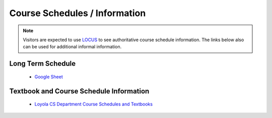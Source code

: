 Course Schedules / Information
==============================

.. note::
    Visitors are expected to use `LOCUS <https://locus.luc.edu>`_ to see authoritative course schedule information. The links below also can be used for additional informal information.

Long Term Schedule
------------------
    * `Google Sheet <https://docs.google.com/spreadsheets/d/1QO7_P-keZkkK-rF1ZZNgmJWq6r0t-OHWmv1kXclvlFY/edit#gid=0>`_

Textbook and Course Schedule Information
----------------------------------------
    * `Loyola CS Department Course Schedules and Textbooks <https://www.luc.edu/cs/schedules/courseschedulesandtextbooks>`_
